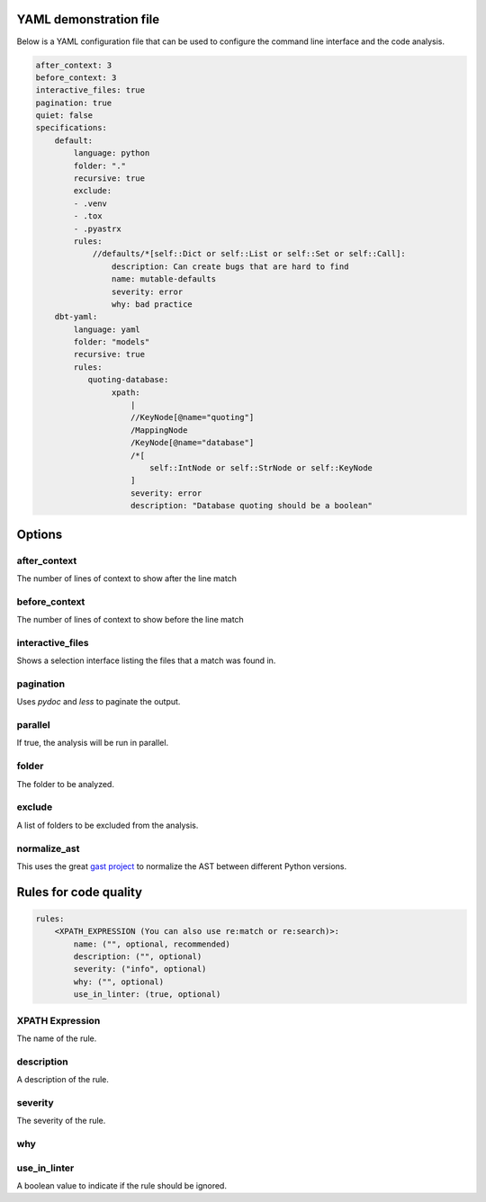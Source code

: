 

YAML demonstration file
-----------------------

Below is a YAML configuration file that can be used to configure the
command line interface and the code analysis.

.. code-block:: yaml

        after_context: 3
        before_context: 3
        interactive_files: true
        pagination: true
        quiet: false
        specifications:
            default:
                language: python
                folder: "."
                recursive: true
                exclude:
                - .venv
                - .tox
                - .pyastrx
                rules:
                    //defaults/*[self::Dict or self::List or self::Set or self::Call]:
                        description: Can create bugs that are hard to find
                        name: mutable-defaults
                        severity: error
                        why: bad practice
            dbt-yaml:
                language: yaml
                folder: "models"
                recursive: true
                rules:
                   quoting-database:
                        xpath:
                            |
                            //KeyNode[@name="quoting"]
                            /MappingNode
                            /KeyNode[@name="database"]
                            /*[
                                self::IntNode or self::StrNode or self::KeyNode
                            ]
                            severity: error
                            description: "Database quoting should be a boolean"

Options
-------

after_context
~~~~~~~~~~~~~~

The number of lines of context to show after the line match

before_context
~~~~~~~~~~~~~~~

The number of lines of context to show before the line match

interactive_files
~~~~~~~~~~~~~~~~~

Shows a selection interface listing the files that a match was found in.


pagination
~~~~~~~~~~

Uses `pydoc` and `less` to paginate the output.


parallel
~~~~~~~~

If true, the analysis will be run in parallel.

folder
~~~~~~

The folder to be analyzed.

exclude
~~~~~~~

A list of folders to be excluded from the analysis.

normalize_ast
~~~~~~~~~~~~~

This uses the great `gast project`_ to normalize the AST between different Python versions.

.. _gast project: https://github.com/serge-sans-paille/gast

Rules for code quality
----------------------

.. code-block:: yaml

    rules:
        <XPATH_EXPRESSION (You can also use re:match or re:search)>:
            name: ("", optional, recommended)
            description: ("", optional)
            severity: ("info", optional)
            why: ("", optional)
            use_in_linter: (true, optional)


XPATH Expression
~~~~~~~~~~~~~~~~~~

The name of the rule.

description
~~~~~~~~~~~

A description of the rule.

severity
~~~~~~~~

The severity of the rule.

why
~~~

use_in_linter
~~~~~~~~~~~~~

A boolean value to indicate if the rule should be ignored.
